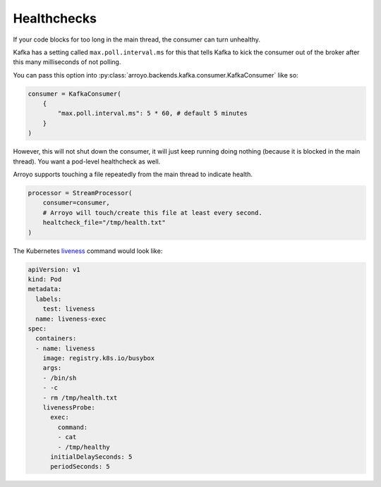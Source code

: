 Healthchecks
============

If your code blocks for too long in the main thread, the consumer can turn
unhealthy.

Kafka has a setting called ``max.poll.interval.ms`` for this that tells Kafka
to kick the consumer out of the broker after this many milliseconds of not polling.

You can pass this option into :py:class:`arroyo.backends.kafka.consumer.KafkaConsumer` like so:

.. code-block:: Python

   consumer = KafkaConsumer(
       {
           "max.poll.interval.ms": 5 * 60, # default 5 minutes
       }
   )

However, this will not shut down the consumer, it will just keep running doing
nothing (because it is blocked in the main thread). You want a pod-level
healthcheck as well.

Arroyo supports touching a file repeatedly from the main thread to indicate health.

.. code-block:: Python

    processor = StreamProcessor(
        consumer=consumer,
        # Arroyo will touch/create this file at least every second.
        healtcheck_file="/tmp/health.txt"
    )

The Kubernetes `liveness
<https://kubernetes.io/docs/tasks/configure-pod-container/configure-liveness-readiness-startup-probes/>`_
command would look like:

.. code-block:: YAML

    apiVersion: v1
    kind: Pod
    metadata:
      labels:
        test: liveness
      name: liveness-exec
    spec:
      containers:
      - name: liveness
        image: registry.k8s.io/busybox
        args:
        - /bin/sh
        - -c
        - rm /tmp/health.txt
        livenessProbe:
          exec:
            command:
            - cat
            - /tmp/healthy
          initialDelaySeconds: 5
          periodSeconds: 5
